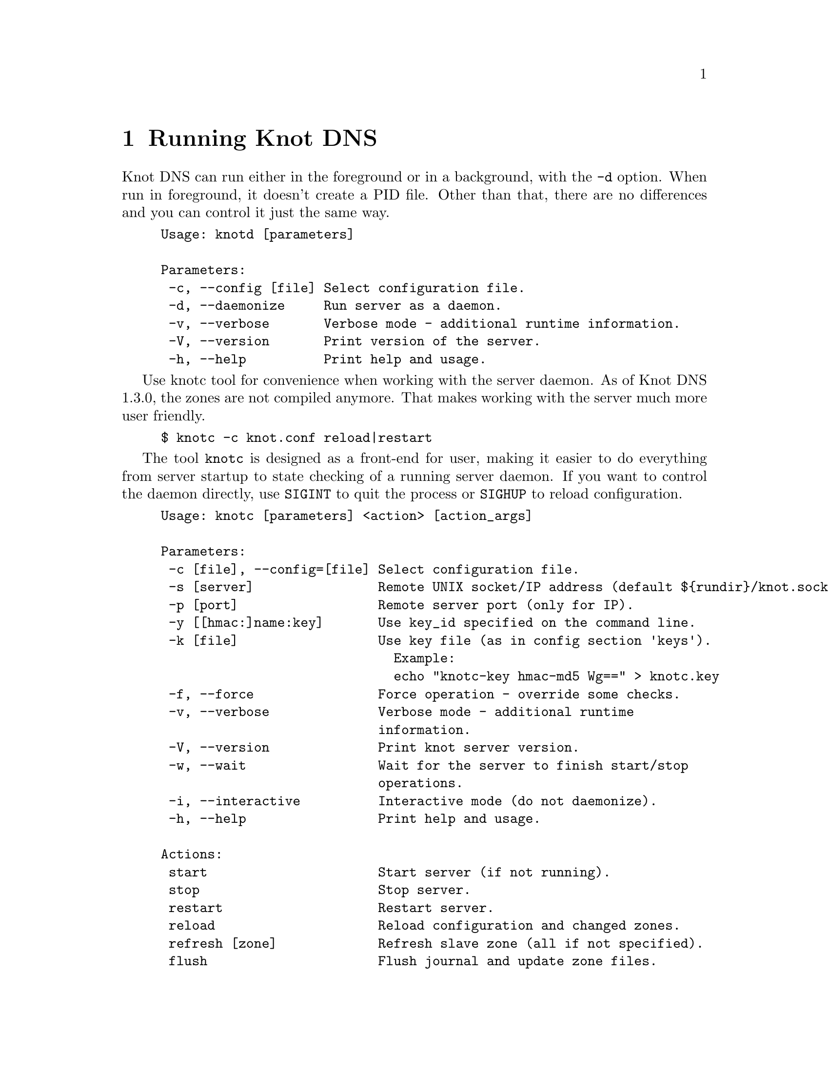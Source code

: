 @node Running Knot DNS, Troubleshooting, Knot DNS Configuration, Top
@chapter Running Knot DNS

@menu
* Running a slave server::
* Running a master server::
* Controlling running daemon::
@end menu

Knot DNS can run either in the foreground or in a background, with the @code{-d}
option. When run in foreground, it doesn't create a PID file. Other than that,
there are no differences and you can control it just the same way.
@example
Usage: knotd [parameters]

Parameters:
 -c, --config [file] Select configuration file.
 -d, --daemonize     Run server as a daemon.
 -v, --verbose       Verbose mode - additional runtime information.
 -V, --version       Print version of the server.
 -h, --help          Print help and usage.
@end example

Use knotc tool for convenience when working with the server daemon.
As of Knot DNS 1.3.0, the zones are not compiled anymore. That makes working
with the server much more user friendly.
@example
$ knotc -c knot.conf reload|restart
@end example

The tool @code{knotc} is designed as a front-end for user, making it easier
to do everything from server startup to state checking of a running server daemon.
If you want to control the daemon directly, use @code{SIGINT} to quit the process or @code{SIGHUP} to reload configuration.

@example
Usage: knotc [parameters] <action> [action_args]

Parameters:
 -c [file], --config=[file] Select configuration file.
 -s [server]                Remote UNIX socket/IP address (default $@{rundir@}/knot.sock).
 -p [port]                  Remote server port (only for IP).
 -y [[hmac:]name:key]       Use key_id specified on the command line.
 -k [file]                  Use key file (as in config section 'keys').
                              Example:
                              echo "knotc-key hmac-md5 Wg==" > knotc.key
 -f, --force                Force operation - override some checks.
 -v, --verbose              Verbose mode - additional runtime
                            information.
 -V, --version              Print knot server version.
 -w, --wait                 Wait for the server to finish start/stop
                            operations.
 -i, --interactive          Interactive mode (do not daemonize).
 -h, --help                 Print help and usage.

Actions:
 start                      Start server (if not running).
 stop                       Stop server.
 restart                    Restart server.
 reload                     Reload configuration and changed zones.
 refresh [zone]             Refresh slave zone (all if not specified).
 flush                      Flush journal and update zone files.
 status                     Check if server is running.
 zonestatus                 Show status of configured zones.
 checkconf                  Check current server configuration.
 checkzone [zone]           Check zone (all if not specified).
 memstats [zone]            Estimate memory consumption for zone (all if not specified).
@end example

Also, the server needs to create several files in order to run properly.
Zones and related data are stored in the directory described by @code{storage} (@pxref{storage}).
@itemize @bullet
@item
@emph{Journal files} - each zone has a journal file to store differences for IXFR and
dynamic updates. Journal for zone @code{example.com} will be
placed in @file{STORAGE/example.com.diff.db}.

@item
@emph{PID file} - is created automatically in @code{rundir} (@pxref{rundir}) when
the server is run in background.

@item
@emph{Control sockets} - as a default, UNIX sockets are created in @code{rundir} (@pxref{rundir}),
but can be overriden.
@end itemize

@node Running a slave server
@section Running a slave server

Running the server as a slave is very straightforward as you usually bootstrap
zones over AXFR and thus avoid any manual zone compilation.
In contrast to AXFR, when the incremental transfer finishes, it stores the differences in a journal file
and doesn't update the zone file immediately.
There is a timer that checks periodically for new differences and
updates the zone file. You can configure this timer
with the @code{zonefile-sync} statement in @code{zones} (@pxref{zones}).

There are two ways to start the server - in foreground or background.
First, let's start in foreground. If you do not pass any configuration, it will try to
search configuration in default path that is @code{SYSCONFDIR/knot.conf}. The @code{SYSCONFDIR}
depends on what you passed to the @code{./configure}, usually @code{/etc}.

@example
$ knotd -c slave.conf
@end example

To start it as a daemon, just add a @code{-d} parameter. Unlike the foreground mode,
PID file will be created in @code{rundir} directory.

@example
$ knotd -d -c slave.conf # start the daemon
$ knotc -c slave.conf stop # stop the daemon
@end example

When the server is running, you can control the daemon, see @ref{Controlling running daemon}.

@node Running a master server
@section Running a master server

If you want to just check the zone files first before starting,
you can use @code{knotc checkzone} action.
@example
$ knotc -c master.conf checkzone example.com
@end example

For an approximate estimate of server's memory consumption, you can use the @code{knotc memstats} action.
This action prints count of resource records, percentage of signed records and finally estimation
of memory consumption for each zone, unless specified otherwise. Please note that estimated values might
differ from the actual consumption. Also, for slave servers with incoming transfers enabled,
be aware that the actual memory consumption might be double or more during transfers.

@example
$ knotc -c master.conf memstats example.com
@end example

Starting and stopping the daemon is the same as with the slave server in the previous section.

@node Controlling running daemon
@section Controlling running daemon

Knot DNS was designed to allow server reconfiguration on-the-fly without interrupting
its operation. Thus it is possible to change both configuration and zone files and
also add or remove zones without restarting the server. This can be done with the
@code{knotc reload} action.

@example
$ knotc -c master.conf reload  # reconfigure and load updated zones
@end example

If you want @emph{IXFR-out} differences created from changes you make to a zone file, enable @ref{ixfr-from-differences}
in @code{zones} statement, then reload your server as seen above.
If @emph{SOA}'s @emph{serial} is not changed no differences will be created. Please note
that this feature is in @emph{experimental} stage and should be used with care.
If you encounter a bug using this feature, please send it to Knot developers (@pxref{Submitting a bugreport}).

You can also choose to tear-down the server fully and restart with the @code{knotc restart} action.
Note that some actions like start, stop and restart cannot be done remotely.
@example
$ knotc -c master.conf status # check if running
$ knotc -c master.conf restart # fully restart
@end example

If you want to force refresh the slave zones, you can do this with the @code{knotc refresh} action.
@example
$ knotc -c slave.conf refresh
@end example

For a complete list of actions refer to @code{knotc --help} command output.
